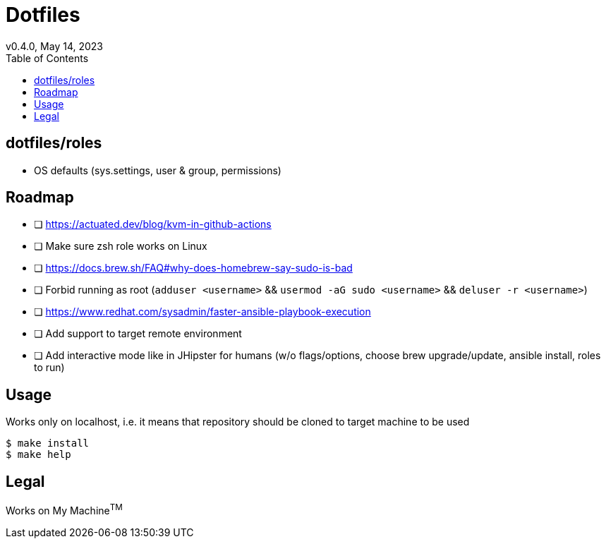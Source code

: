 = Dotfiles
v0.4.0, May 14, 2023
:toc:

== dotfiles/roles
* OS defaults (sys.settings, user & group, permissions)

== Roadmap
* [ ] https://actuated.dev/blog/kvm-in-github-actions
* [ ] Make sure zsh role works on Linux
* [ ] https://docs.brew.sh/FAQ#why-does-homebrew-say-sudo-is-bad
* [ ] Forbid running as root (`adduser <username>` && `usermod -aG sudo <username>` && `deluser -r <username>`)
* [ ] https://www.redhat.com/sysadmin/faster-ansible-playbook-execution
* [ ] Add support to target remote environment
* [ ] Add interactive mode like in JHipster for humans (w/o flags/options, choose brew upgrade/update, ansible install, roles to run)

== Usage
Works only on localhost, i.e. it means that repository should be cloned to target machine to be used

[source,console]
$ make install
$ make help

== Legal
Works on My Machine^TM^
